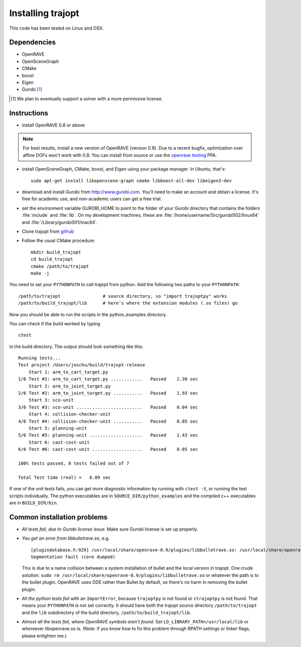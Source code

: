 .. _install:


Installing trajopt
===================

This code has been tested on Linux and OSX. 

Dependencies
------------

- OpenRAVE
- OpenSceneGraph
- CMake
- boost
- Eigen
- Gurobi [#gurobi]_

.. [#gurobi] We plan to eventually support a solver with a more permissive license.

Instructions
-------------

- install OpenRAVE 0.8 or above

.. note:: For best results, install a new version of OpenRAVE (version 0.9).  Due to a recent bugfix, optimization over affine DOFs won't work with 0.8. You can install from source or use the `openrave testing <https://launchpad.net/~openrave/+archive/testing>`_ PPA.


- install OpenSceneGraph, CMake, boost, and Eigen using your package manager. In Ubuntu, that's::

    sudo apt-get install libopenscene-graph cmake libboost-all-dev libeigen3-dev

- download and install Gurobi from `<http://www.gurobi.com>`_. You'll need to make an account and obtain a license. It's free for academic use, and non-academic users can get a free trial.
- set the environment variable GUROBI_HOME to point to the folder of your Gurobi directory that contains the folders :file:`include` and :file:`lib`. On my development machines, these are :file:`/home/username/Src/gurobi502/linux64` and :file:`/Library/gurobi501/mac64`.
- Clone trajopt from `github <https://github.com/joschu/trajopt>`_
- Follow the usual CMake procedure::

    mkdir build_trajopt
    cd build_trajopt
    cmake /path/to/trajopt
    make -j
  
You need to set your ``PYTHONPATH`` to call trajopt from python.  
Add the following two paths to your ``PYTHONPATH``::

  /path/to/trajopt                # source directory, so "import trajoptpy" works
  /path/to/build_trajopt/lib      # here's where the extension modules (.so files) go

Now you should be able to run the scripts in the python_examples directory.


You can check if the build worked by typing

::

  ctest
  
in the build directory. The output should look something like this::

  Running tests...
  Test project /Users/joschu/build/trajopt-release
      Start 1: arm_to_cart_target.py
  1/6 Test #1: arm_to_cart_target.py ............   Passed    2.30 sec
      Start 2: arm_to_joint_target.py
  2/6 Test #2: arm_to_joint_target.py ...........   Passed    1.93 sec
      Start 3: sco-unit
  3/6 Test #3: sco-unit .........................   Passed    0.04 sec
      Start 4: collision-checker-unit
  4/6 Test #4: collision-checker-unit ...........   Passed    0.05 sec
      Start 5: planning-unit
  5/6 Test #5: planning-unit ....................   Passed    1.43 sec
      Start 6: cast-cost-unit
  6/6 Test #6: cast-cost-unit ...................   Passed    0.05 sec

  100% tests passed, 0 tests failed out of 7

  Total Test time (real) =   8.09 sec

If one of the unit tests fails, you can get more diagnostic information by running with ``ctest -V``, or running the test scripts individually. The python executables are in ``SOURCE_DIR/python_examples`` and the compiled c++ executables are in ``BUILD_DIR/bin``. 


Common installation problems
-------------------------------

* *All tests fail, due to Gurobi license issue*. Make sure Gurobi license is set up properly.
* *You get an error from libbulletrave.so*, e.g.

  ::

    [plugindatabase.h:929] /usr/local/share/openrave-0.9/plugins/libbulletrave.so: /usr/local/share/openrave-0.9/plugins/libbulletrave.so: undefined symbol: _ZNK16btCollisionShape17getBoundingSphereER9btVector3Rf
    Segmentation fault (core dumped)

  This is due to a name collision between a system installation of bullet and the local version in trajopt. One crude solution: ``sudo rm /usr/local/share/openrave-0.9/plugins/libbulletrave.so`` or whatever the path is to the bullet plugin. OpenRAVE uses ODE rather than Bullet by default, so there's no harm in removing the bullet plugin.

* *All the python tests fail* with an ``ImportError``, because ``trajoptpy`` is not found or ``ctrajoptpy`` is not found. That means your ``PYTHONPATH`` is not set correctly. It should have both the trajopt source directory ``/path/to/trajopt`` and the ``lib`` subdirectory of the build directory, ``/path/to/build_trajopt/lib``.

* *Almost all the tests fail, where OpenRAVE symbols aren't found*. Set ``LD_LIBRARY_PATH=/usr/local/lib`` or whereever libopenrave.so is. (Note: if you know how to fix this problem through RPATH settings or linker flags, please enlighten me.)